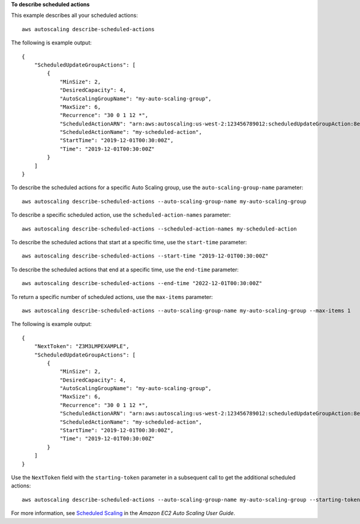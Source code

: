 **To describe scheduled actions**

This example describes all your scheduled actions::

    aws autoscaling describe-scheduled-actions

The following is example output::

    {
        "ScheduledUpdateGroupActions": [
            {
                "MinSize": 2,
                "DesiredCapacity": 4,
                "AutoScalingGroupName": "my-auto-scaling-group",
                "MaxSize": 6,
                "Recurrence": "30 0 1 12 *",
                "ScheduledActionARN": "arn:aws:autoscaling:us-west-2:123456789012:scheduledUpdateGroupAction:8e86b655-b2e6-4410-8f29-b4f094d6871c:autoScalingGroupName/my-auto-scaling-group:scheduledActionName/my-scheduled-action",
                "ScheduledActionName": "my-scheduled-action",
                "StartTime": "2019-12-01T00:30:00Z",
                "Time": "2019-12-01T00:30:00Z"
            }
        ]
    }

To describe the scheduled actions for a specific Auto Scaling group, use the ``auto-scaling-group-name`` parameter::

    aws autoscaling describe-scheduled-actions --auto-scaling-group-name my-auto-scaling-group

To describe a specific scheduled action, use the ``scheduled-action-names`` parameter::

    aws autoscaling describe-scheduled-actions --scheduled-action-names my-scheduled-action

To describe the scheduled actions that start at a specific time, use the ``start-time`` parameter::

    aws autoscaling describe-scheduled-actions --start-time "2019-12-01T00:30:00Z"

To describe the scheduled actions that end at a specific time, use the ``end-time`` parameter::

    aws autoscaling describe-scheduled-actions --end-time "2022-12-01T00:30:00Z"

To return a specific number of scheduled actions, use the ``max-items`` parameter::

    aws autoscaling describe-scheduled-actions --auto-scaling-group-name my-auto-scaling-group --max-items 1

The following is example output::

    {
        "NextToken": "Z3M3LMPEXAMPLE",
        "ScheduledUpdateGroupActions": [
            {
                "MinSize": 2,
                "DesiredCapacity": 4,
                "AutoScalingGroupName": "my-auto-scaling-group",
                "MaxSize": 6,
                "Recurrence": "30 0 1 12 *",
                "ScheduledActionARN": "arn:aws:autoscaling:us-west-2:123456789012:scheduledUpdateGroupAction:8e86b655-b2e6-4410-8f29-b4f094d6871c:autoScalingGroupName/my-auto-scaling-group:scheduledActionName/my-scheduled-action",
                "ScheduledActionName": "my-scheduled-action",
                "StartTime": "2019-12-01T00:30:00Z",
                "Time": "2019-12-01T00:30:00Z"
            }
        ]
    }

Use the ``NextToken`` field with the ``starting-token`` parameter in a subsequent call to get the additional scheduled actions::

    aws autoscaling describe-scheduled-actions --auto-scaling-group-name my-auto-scaling-group --starting-token Z3M3LMPEXAMPLE

For more information, see `Scheduled Scaling`_ in the *Amazon EC2 Auto Scaling User Guide*.

.. _`Scheduled Scaling`: https://docs.aws.amazon.com/autoscaling/ec2/userguide/schedule_time.html

